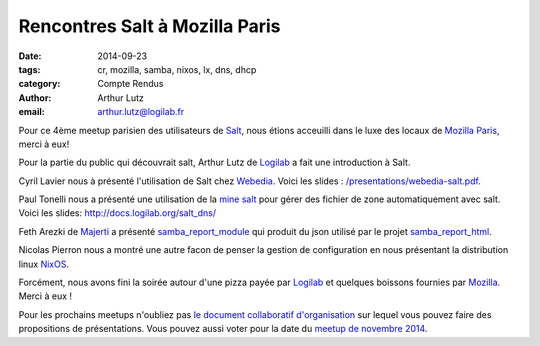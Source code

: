 Rencontres Salt à Mozilla Paris
===============================

:date: 2014-09-23
:tags: cr, mozilla, samba, nixos, lx, dns, dhcp
:category: Compte Rendus
:author: Arthur Lutz
:email: arthur.lutz@logilab.fr

Pour ce 4ème meetup parisien des utilisateurs de `Salt
<http://www.saltstack.org>`_, nous étions acceuilli dans le luxe des
locaux de `Mozilla Paris <https://wiki.mozilla.org/Paris>`_, merci à eux!

Pour la partie du public qui découvrait salt, Arthur Lutz de `Logilab
<http://www.logilab.fr>`_ a fait une introduction à Salt.

.. image:: ./images/salt-sept-2014-01.jpg
  :alt: Arthur Lutz

Cyril Lavier nous à présenté l'utilisation de Salt chez `Webedia
<http://www.webedia.fr/>`_. Voici les slides :
`</presentations/webedia-salt.pdf>`_.

.. image:: ./images/salt-sept-2014-04.jpg
  :alt: Cyril Lavier

Paul Tonelli nous a présenté une utilisation de la `mine salt
<http://docs.saltstack.com/en/latest/topics/mine/>`_ pour gérer des
fichier de zone automatiquement avec salt. Voici les slides:
http://docs.logilab.org/salt_dns/

Feth Arezki de `Majerti <http://majerti.fr/>`_ a présenté
`samba_report_module
<https://github.com/majerteam/samba_report_module>`_ qui produit du
json utilisé par le projet `samba_report_html
<https://github.com/majerteam/samba_report_html>`_.

.. image:: ./images/salt-sept-2014-05.jpg
  :alt: Feth Arezki

Nicolas Pierron nous a montré une autre facon de penser la gestion de
configuration en nous présentant la distribution linux `NixOS
<http://nixos.org/>`_.

.. image:: ./images/salt-sept-2014-03.jpg
  :alt: Nicolas Pierron

Forcément, nous avons fini la soirée autour d'une pizza payée par
`Logilab <http://www.logilab.fr>`_ et quelques boissons fournies par
`Mozilla <http://www.mozilla.org>`_. Merci à eux !

.. image:: ./images/salt-sept-2014-02.jpg
   :alt: Pizza!

Pour les prochains meetups n'oubliez pas `le document collaboratif
d'organisation
<http://lite4.framapad.org/p/organisation-salt-meetups>`_ sur lequel
vous pouvez faire des propositions de présentations. Vous pouvez aussi
voter pour la date du `meetup de novembre 2014
<http://framadate.org/emr4ccijuvnxqctz>`_.
